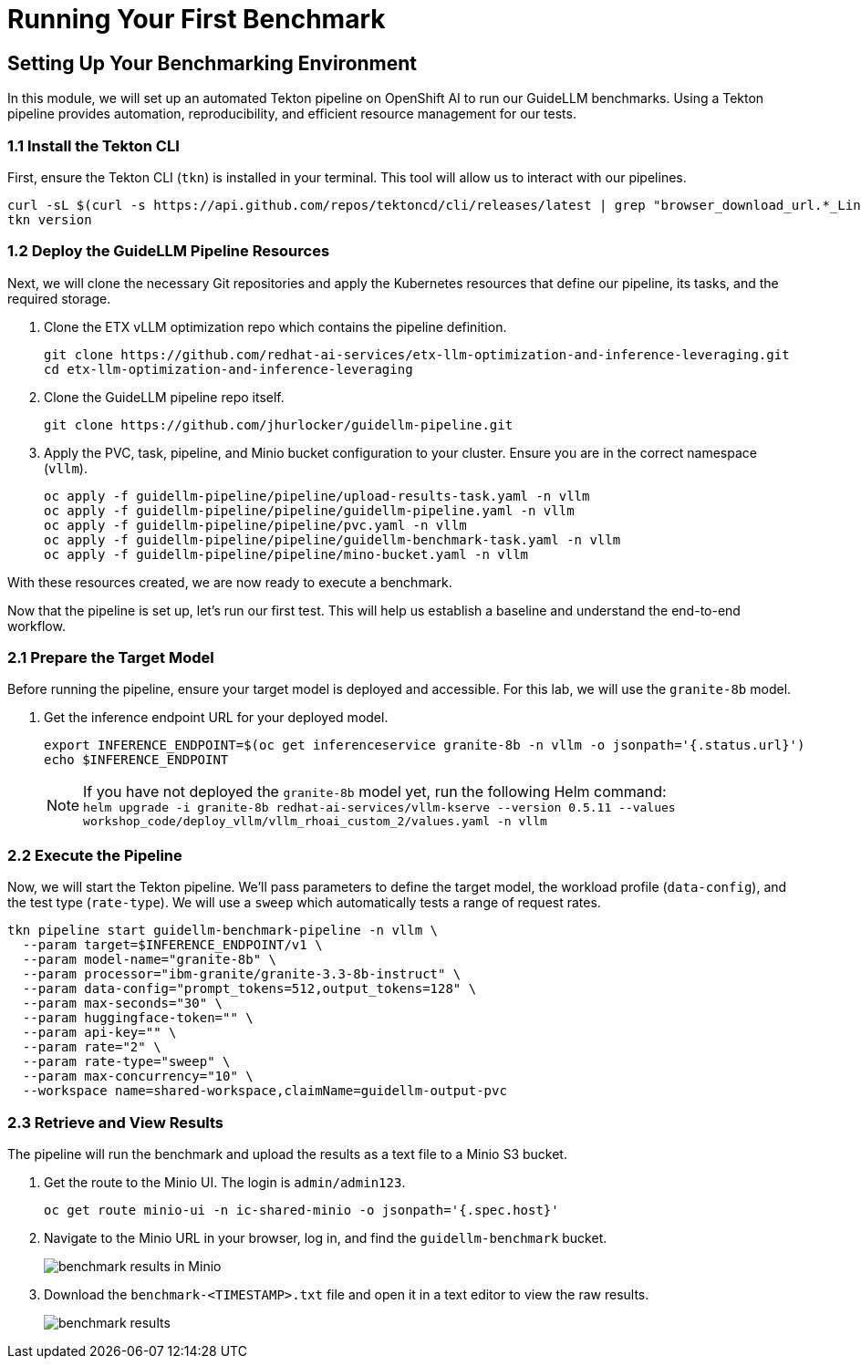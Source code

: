 = Running Your First Benchmark


== Setting Up Your Benchmarking Environment

In this module, we will set up an automated Tekton pipeline on OpenShift AI to run our GuideLLM benchmarks. Using a Tekton pipeline provides automation, reproducibility, and efficient resource management for our tests.

=== 1.1 Install the Tekton CLI

First, ensure the Tekton CLI (`tkn`) is installed in your terminal. This tool will allow us to interact with our pipelines.

[source,console,role=execute,subs=attributes+]
----
curl -sL $(curl -s https://api.github.com/repos/tektoncd/cli/releases/latest | grep "browser_download_url.*_Linux_x86_64.tar.gz" | cut -d '"' -f 4) | sudo tar -xz -C /usr/local/bin tkn
tkn version
----

=== 1.2 Deploy the GuideLLM Pipeline Resources

Next, we will clone the necessary Git repositories and apply the Kubernetes resources that define our pipeline, its tasks, and the required storage.

. Clone the ETX vLLM optimization repo which contains the pipeline definition.
+
[source,console,role=execute,subs=attributes+]
----
git clone https://github.com/redhat-ai-services/etx-llm-optimization-and-inference-leveraging.git
cd etx-llm-optimization-and-inference-leveraging
----

. Clone the GuideLLM pipeline repo itself.
+
[source,console,role=execute,subs=attributes+]
----
git clone https://github.com/jhurlocker/guidellm-pipeline.git
----

. Apply the PVC, task, pipeline, and Minio bucket configuration to your cluster. Ensure you are in the correct namespace (`vllm`).
+
[source,console,role=execute,subs=attributes+]
----
oc apply -f guidellm-pipeline/pipeline/upload-results-task.yaml -n vllm
oc apply -f guidellm-pipeline/pipeline/guidellm-pipeline.yaml -n vllm
oc apply -f guidellm-pipeline/pipeline/pvc.yaml -n vllm
oc apply -f guidellm-pipeline/pipeline/guidellm-benchmark-task.yaml -n vllm
oc apply -f guidellm-pipeline/pipeline/mino-bucket.yaml -n vllm
----

With these resources created, we are now ready to execute a benchmark.




Now that the pipeline is set up, let's run our first test. This will help us establish a baseline and understand the end-to-end workflow.

=== 2.1 Prepare the Target Model

Before running the pipeline, ensure your target model is deployed and accessible. For this lab, we will use the `granite-8b` model.

. Get the inference endpoint URL for your deployed model.
+
[source,console,role=execute,subs=attributes+]
----
export INFERENCE_ENDPOINT=$(oc get inferenceservice granite-8b -n vllm -o jsonpath='{.status.url}')
echo $INFERENCE_ENDPOINT
----
NOTE: If you have not deployed the `granite-8b` model yet, run the following Helm command: +
`helm upgrade -i granite-8b redhat-ai-services/vllm-kserve --version 0.5.11 --values workshop_code/deploy_vllm/vllm_rhoai_custom_2/values.yaml -n vllm`


=== 2.2 Execute the Pipeline

Now, we will start the Tekton pipeline. We'll pass parameters to define the target model, the workload profile (`data-config`), and the test type (`rate-type`). We will use a `sweep` which automatically tests a range of request rates.

[source,console,role=execute,subs=attributes+]
----
tkn pipeline start guidellm-benchmark-pipeline -n vllm \
  --param target=$INFERENCE_ENDPOINT/v1 \
  --param model-name="granite-8b" \
  --param processor="ibm-granite/granite-3.3-8b-instruct" \
  --param data-config="prompt_tokens=512,output_tokens=128" \
  --param max-seconds="30" \
  --param huggingface-token="" \
  --param api-key="" \
  --param rate="2" \
  --param rate-type="sweep" \
  --param max-concurrency="10" \
  --workspace name=shared-workspace,claimName=guidellm-output-pvc
----

=== 2.3 Retrieve and View Results

The pipeline will run the benchmark and upload the results as a text file to a Minio S3 bucket.

. Get the route to the Minio UI. The login is `admin/admin123`.
+
[source,console,role=execute,subs=attributes+]
----
oc get route minio-ui -n ic-shared-minio -o jsonpath='{.spec.host}'
----

. Navigate to the Minio URL in your browser, log in, and find the `guidellm-benchmark` bucket.
+
image::benchmark_results_file_in_minio.png[benchmark results in Minio]

. Download the `benchmark-<TIMESTAMP>.txt` file and open it in a text editor to view the raw results.
+
image::benchmark_results_minio.png[benchmark results]
